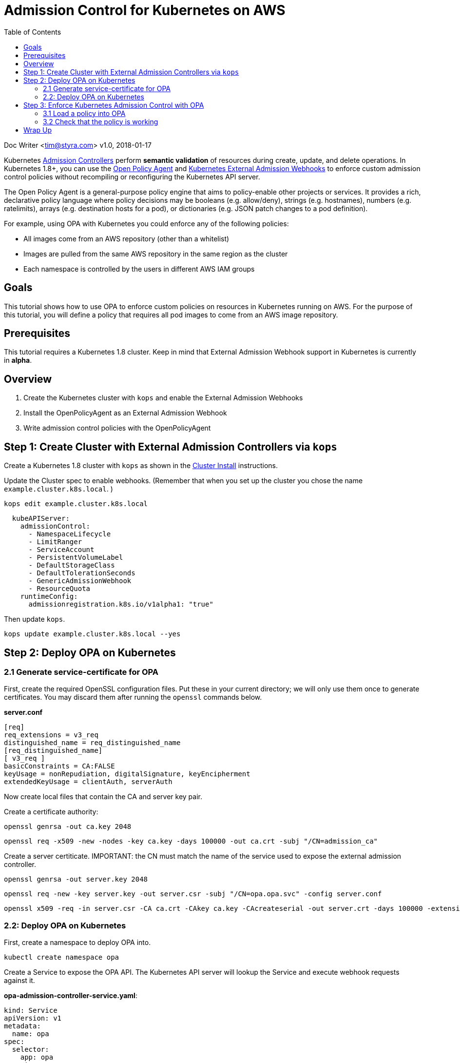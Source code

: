 
= Admission Control for Kubernetes on AWS
:toc:
:icons:
:linkcss:
:imagesdir: ../../resources/images

Doc Writer <tim@styra.com>
v1.0, 2018-01-17

Kubernetes https://kubernetes.io/docs/admin/admission-controllers/[Admission Controllers]
perform *semantic validation* of resources during create, update, and delete operations.
In Kubernetes 1.8+, you can use the http://www.openpolicyagent.org/[Open Policy Agent] and
https://kubernetes.io/docs/admin/extensible-admission-controllers/#external-admission-webhooks[Kubernetes External Admission Webhooks]
to enforce custom admission control policies without recompiling or reconfiguring
the Kubernetes API server.

The Open Policy Agent is a general-purpose policy engine that aims to policy-enable
other projects or services.  It provides a rich, declarative policy language
where policy decisions may be booleans (e.g. allow/deny), strings (e.g. hostnames),
numbers (e.g. ratelimits), arrays (e.g. destination hosts for a pod), or dictionaries
(e.g. JSON patch changes to a pod definition).

For example, using OPA with Kubernetes you could enforce any of the following policies:

* All images come from an AWS repository (other than a whitelist)
* Images are pulled from the same AWS repository in the same region as the cluster
* Each namespace is controlled by the users in different AWS IAM groups


== Goals

This tutorial shows how to use OPA to enforce custom policies on resources in
Kubernetes running on AWS. For the purpose of this tutorial, you will define a policy that
requires all pod images to come from an AWS image repository.


== Prerequisites

This tutorial requires a Kubernetes 1.8 cluster.
Keep in mind that External Admission Webhook support in Kubernetes is currently in **alpha**.

== Overview

. Create the Kubernetes cluster with `kops` and enable the External Admission Webhooks
. Install the OpenPolicyAgent as an External Admission Webhook
. Write admission control policies with the OpenPolicyAgent

== Step 1: Create Cluster with External Admission Controllers via `kops`

Create a Kubernetes 1.8 cluster with `kops` as shown in the
link:../cluster-install/readme.adoc[Cluster Install] instructions.

Update the Cluster spec to enable webhooks. (Remember that when you set up
  the cluster you chose the name `example.cluster.k8s.local`. )

```bash
kops edit example.cluster.k8s.local
```

```yaml
  kubeAPIServer:
    admissionControl:
      - NamespaceLifecycle
      - LimitRanger
      - ServiceAccount
      - PersistentVolumeLabel
      - DefaultStorageClass
      - DefaultTolerationSeconds
      - GenericAdmissionWebhook
      - ResourceQuota
    runtimeConfig:
      admissionregistration.k8s.io/v1alpha1: "true"
```

Then update `kops`.
```bash
kops update example.cluster.k8s.local --yes
```


== Step 2: Deploy OPA on Kubernetes

=== 2.1 Generate service-certificate for OPA

First, create the required OpenSSL configuration files.  Put these in your current
directory; we will only use them once to generate certificates.  You may discard
them after running the `openssl` commands below.

*server.conf*
```bash
[req]
req_extensions = v3_req
distinguished_name = req_distinguished_name
[req_distinguished_name]
[ v3_req ]
basicConstraints = CA:FALSE
keyUsage = nonRepudiation, digitalSignature, keyEncipherment
extendedKeyUsage = clientAuth, serverAuth
```

Now create local files that contain the CA and server key pair.

Create a certificate authority:

```bash
openssl genrsa -out ca.key 2048
```

```bash
openssl req -x509 -new -nodes -key ca.key -days 100000 -out ca.crt -subj "/CN=admission_ca"
```

Create a server certiticate.
IMPORTANT: the CN must match the name of the service used to expose the external admission controller.

```bash
openssl genrsa -out server.key 2048
```

```bash
openssl req -new -key server.key -out server.csr -subj "/CN=opa.opa.svc" -config server.conf
```

```bash
openssl x509 -req -in server.csr -CA ca.crt -CAkey ca.key -CAcreateserial -out server.crt -days 100000 -extensions v3_req -extfile server.conf
```

=== 2.2: Deploy OPA on Kubernetes

First, create a namespace to deploy OPA into.

```bash
kubectl create namespace opa
```

Create a Service to expose the OPA API. The Kubernetes API server will lookup
the Service and execute webhook requests against it.

**opa-admission-controller-service.yaml**:

```yaml
kind: Service
apiVersion: v1
metadata:
  name: opa
spec:
  selector:
    app: opa
  ports:
  - name: https
    protocol: TCP
    port: 443
    targetPort: 443
```

```bash
kubectl create -f opa-admission-controller-service.yaml -n opa
```

Next, create Secrets containing the TLS credentials for OPA:

```bash
kubectl create secret generic opa-ca --from-file=ca.crt -n opa
kubectl create secret tls opa-server --cert=server.crt --key=server.key -n opa
```

Finally, create the Deployment to run OPA as an Admission Controller.
The deployment contains two containers: `opa` and `kube-mgmt`.  `opa` by
itself is a general-purpose policy engine and knows nothing about Kubernetes.
`kube-mgmt` is a collection of Kubernetes-specific code that helps
OPA interact with kubernetes.

**opa-admission-controller-deployment.yaml**:

```yaml
apiVersion: apps/v1
kind: Deployment
metadata:
  labels:
    app: opa
  name: opa
spec:
  replicas: 1
  selector:
    matchLabels:
      app: opa
  template:
    metadata:
      labels:
        app: opa
      name: opa
    spec:
      containers:
        - name: opa
          image: openpolicyagent/opa:0.5.13
          args:
            - "run"
            - "--server"
            - "--tls-cert-file=/certs/tls.crt"
            - "--tls-private-key-file=/certs/tls.key"
            - "--addr=0.0.0.0:443"
            - "--insecure-addr=127.0.0.1:8181"
          volumeMounts:
            - readOnly: true
              mountPath: /certs
              name: opa-server
        - name: kube-mgmt
          image: openpolicyagent/kube-mgmt:0.5
          args:
            - "--replicate=v1/pods"
            - "--pod-name=$(MY_POD_NAME)"
            - "--pod-namespace=$(MY_POD_NAMESPACE)"
            - "--register-admission-controller"
            - "--admission-controller-ca-cert-file=/certs/ca.crt"
            - "--admission-controller-service-name=opa"
            - "--admission-controller-service-namespace=$(MY_POD_NAMESPACE)"
          volumeMounts:
            - readOnly: true
              mountPath: /certs
              name: opa-ca
          env:
            - name: MY_POD_NAME
              valueFrom:
                fieldRef:
                  fieldPath: metadata.name
            - name: MY_POD_NAMESPACE
              valueFrom:
                fieldRef:
                  fieldPath: metadata.namespace
      volumes:
        - name: opa-server
          secret:
            secretName: opa-server
        - name: opa-ca
          secret:
            secretName: opa-ca
```

```bash
kubectl create -f opa-admission-controller-deployment.yaml -n opa
```

When OPA starts, the sidecar (`kube-mgmt`) will register it as an External
Admission Controller. To verify that registration succeeded, query
 the Kubernetes API for the list of External Admission Controllers.

```bash
kubectl describe externaladmissionhookconfigurations admission.openpolicyagent.org
```



Finally, you can follow the OPA logs to see the webhook requests being issued
by the Kubernetes API server:

```
kubectl logs -l app=opa -c opa -n opa
```

== Step 3:  Enforce Kubernetes Admission Control with OPA

=== 3.1 Load a policy into OPA
To test admission control, create a policy that requires all images
to come from an AWS repository.  For details on the policy language, see the
http://www.openpolicyagent.org/docs/[Open Policy Agent] documentation.

NOTE: Below replace the Amazon account ID 123456789 with your own account if your
want the pod to actually come up.  If you just want to see the admission
controller in action, you can leave it with the fake ID.  That account ID
also appears in the image names when you create pods below; just make sure
the account IDs are the same.

**image_source.rego**:

```ruby
package system

# Deny requests that include container images not from ECR.
deny[explanation] {
    image_name = input.spec.object.Spec.Containers[_].Image
    image_name_parts = split(image_name, "/")
    repo_name = image_name_parts[0]
    not startswith(repo_name, "12345678.dkr.ecr.us-west-2.amazonaws.com")
    explanation = sprintf("image '%v' not from AWS ECR", [image_name])
}


# main is entry point to policy.
# Boilerplate required by admission webhook.
# Actual policy decision is `status`, which takes the form
#   {"allowed": BOOLEAN, "status": {"reason": STRING}}
main = {
    "apiVersion": "admission.k8s.io/v1alpha1",
    "kind": "AdmissionReview",
    "status": {"allowed": allowed, "status": {"reason": reason}}
}

# Boilerplate: construct 'reason' and 'allowed' variables.
#  Real policy is the collection of 'deny' statements above.
#  If not denied, allow.
reason = msg {
    msg = concat(", ", deny)
}
default allowed = true
allowed = false { n = count(deny); n > 0 }

```

Store the policy in Kubernetes as a ConfigMap.

```bash
kubectl create configmap image-source --from-file=image_source.rego -n opa
```

The OPA sidecar will notice the ConfigMap and automatically load the contained
policy into OPA.

=== 3.2 Check that the policy is working

To verify that your policy is working, create separate test pods.

**nginx-pod.yaml**:

```yaml
kind: Pod
apiVersion: v1
metadata:
  name: nginx
  labels:
    app: nginx
spec:
  containers:
  - image: nginx
    name: nginx
```

NOTE: Below replace the Amazon account ID 123456789 with your own account if your
want the pod to actually come up.  If you just want to see the admission
controller in action, you can leave it with the fake ID.

**amazon-linux-pod.yaml**:

```yaml
kind: Pod
apiVersion: v1
metadata:
  name: amazon-linux-pod
  labels:
    app: amazon-linux
spec:
  containers:
  - image: 123456789.dkr.ecr.us-west-2.amazonaws.com/amazon-linux
    name: amazon-linux
```

Verify that you can create an amazon-linux pod.
```bash
kubectl create -f amazon-linux-pod.yaml
```

Verify that you CANNOT create an nginx pod and receive the appropriate error message.
```bash
kubectl create -f nginx-pod.yaml
```
```bash
Error from server (image 'nginx' not from AWS ECR): error when creating "nginx-pod.yaml":
```

This example shows how to ensure ALL images come from an AWS repository.
But in reality you might have a collection of images like `nginx` that
can come from outside of AWS.  Or maybe you only want to apply the policy
to certain Kubernetes namespaces.  OPA's policy language is flexible enough
to add image whitelists and control the applicable namespaces.
Just modify your policy locally, update the ConfigMap, and `kube-mgmt` will
update OPA with your changes.

== Wrap Up

Congratulations for finishing the tutorial!

This tutorial showed how you can leverage OPA to enforce admission control
decisions in Kubernetes clusters without modifying or recompiling any
Kubernetes components. Furthermore, once Kubernetes is configured to use OPA as
an External Admission Controller, policies can be modified on-the-fly to
satisfy changing operational requirements.

You are now ready to continue on with the workshop!

:frame: none
:grid: none
:valign: top

[align="center", cols="2", grid="none", frame="none"]
|=====
|image:button-continue-developer.png[link=../../04-path-security-and-networking/404-network-policies/]
|image:button-continue-operations.png[link=../../04-path-security-and-networking/404-network-policies/]
|link:../../developer-path.adoc[Go to Developer Index]
|link:../../operations-path.adoc[Go to Operations Index]
|=====
